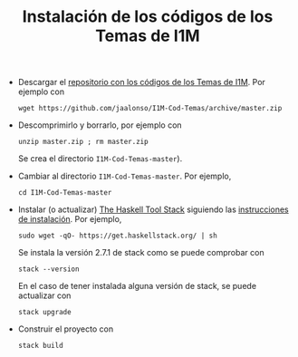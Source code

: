 #+TITLE: Instalación de los códigos de los Temas de I1M

+ Descargar el [[https://github.com/jaalonso/I1M-Cod-Temas][repositorio con los códigos de los Temas de I1M]]. Por ejemplo con
  : wget https://github.com/jaalonso/I1M-Cod-Temas/archive/master.zip

+ Descomprimirlo y borrarlo, por ejemplo con
  : unzip master.zip ; rm master.zip
  Se crea el directorio ~I1M-Cod-Temas-master~).

+ Cambiar al directorio ~I1M-Cod-Temas-master~. Por ejemplo,
  : cd I1M-Cod-Temas-master

+ Instalar (o actualizar) [[https://docs.haskellstack.org/en/stable/README/][The Haskell Tool Stack]] siguiendo las
  [[https://docs.haskellstack.org/en/stable/README/#how-to-install][instrucciones de instalación]]. Por ejemplo,
  : sudo wget -qO- https://get.haskellstack.org/ | sh
  Se instala la versión 2.7.1 de stack como se puede comprobar con
  : stack --version
  En el caso de tener instalada alguna versión de stack, se puede actualizar con
  : stack upgrade

+ Construir el proyecto con
  : stack build
